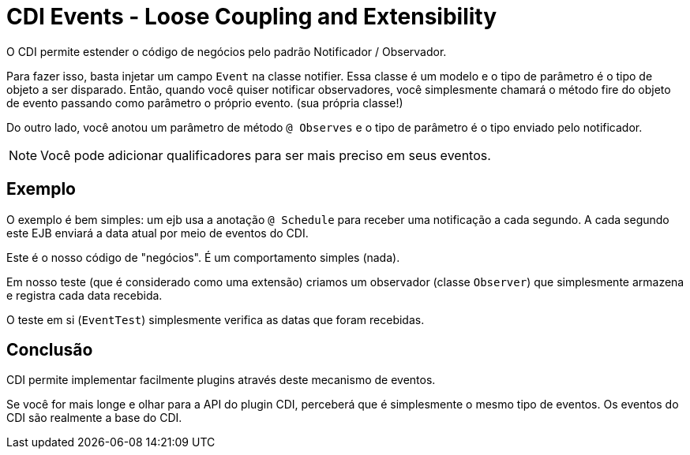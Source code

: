 = CDI Events - Loose Coupling and Extensibility
:index-group: CDI
:jbake-type: page
:jbake-status: published

O CDI permite estender o código de negócios pelo padrão Notificador / Observador.

Para fazer isso, basta injetar um campo `Event` na classe notifier. Essa classe é um modelo e o tipo de parâmetro é o tipo de objeto a ser disparado. Então, quando você quiser notificar observadores, você simplesmente chamará o método fire do objeto de evento passando como parâmetro o próprio evento.
(sua própria classe!)

Do outro lado, você anotou um parâmetro de método `@ Observes` e o tipo de parâmetro é o tipo enviado pelo notificador.

NOTE: Você pode adicionar qualificadores para ser mais preciso em seus eventos.

== Exemplo

O exemplo é bem simples: um ejb usa a anotação `@ Schedule` para receber uma notificação a cada segundo.
A cada segundo este EJB enviará a data atual por meio de eventos do CDI.

Este é o nosso código de "negócios". É um comportamento simples (nada).

Em nosso teste (que é considerado como uma extensão) criamos um observador (classe `Observer`)
que simplesmente armazena e registra cada data recebida.

O teste em si (`EventTest`) simplesmente verifica as datas que foram recebidas.

== Conclusão

CDI permite implementar facilmente plugins através deste mecanismo de eventos.

Se você for mais longe e olhar para a API do plugin CDI, perceberá que é simplesmente o mesmo tipo
de eventos. Os eventos do CDI são realmente a base do CDI.
